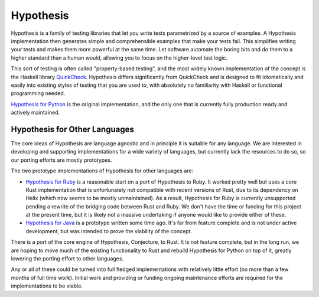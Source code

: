 ==========
Hypothesis
==========

Hypothesis is a family of testing libraries that let you write tests parametrized
by a source of examples. A Hypothesis implementation then generates simple and
comprehensible examples that make your tests fail.
This simplifies writing your tests and makes them more powerful at the same time.
Let software automate the boring bits and do them to a higher standard than a human would,
allowing you to focus on the higher-level test logic.

This sort of testing is often called "property-based testing",
and the most widely known implementation of the concept is the Haskell
library `QuickCheck <https://hackage.haskell.org/package/QuickCheck>`_.
Hypothesis differs significantly from QuickCheck and is designed to fit
idiomatically and easily into existing styles of testing that you are used to,
with absolutely no familiarity with Haskell or functional programming needed.

`Hypothesis for Python <hypothesis-python>`_ is the original implementation,
and the only one that is currently fully production ready and actively maintained.

------------------------------
Hypothesis for Other Languages
------------------------------

The core ideas of Hypothesis are language agnostic and in principle it is
suitable for any language. We are interested in developing and supporting
implementations for a wide variety of languages, but currently lack the
resources to do so, so our porting efforts are mostly prototypes.

The two prototype implementations of Hypothesis for other languages are:

* `Hypothesis for Ruby <hypothesis-ruby>`_
  is a reasonable start on a port of Hypothesis to Ruby. It worked pretty well
  but uses a core Rust implementation that is unfortunately not compatible with
  recent versions of Rust, due to its dependency on Helix (which now seems to
  be mostly unmaintained).  As a result, Hypothesis for Ruby is currently unsupported pending a
  rewrite of the bridging code between Rust and Ruby. We don't have
  the time or funding for this project at the present time, but it is likely not a massive undertaking
  if anyone would like to provide either of these.
* `Hypothesis for Java <https://github.com/HypothesisWorks/hypothesis-java>`_
  is a prototype written some time ago. It's far from feature complete and is
  not under active development, but was intended to prove the viability of the
  concept.

There is a port of the core engine of Hypothesis, Conjecture, to
Rust. It is not feature complete, but in the long run, we are hoping to move
much of the existing functionality to Rust and rebuild Hypothesis for Python
on top of it, greatly lowering the porting effort to other languages.

Any or all of these could be turned into full fledged implementations with relatively
little effort (no more than a few months of full time work). Initial work and providing or funding ongoing maintenance efforts are required for the implementations to be viable.
